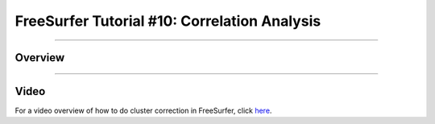 .. _FS_10_CorrelationAnalysis:

======================================
FreeSurfer Tutorial #10: Correlation Analysis
======================================

---------------

Overview
*********


-----------

Video
**********

For a video overview of how to do cluster correction in FreeSurfer, click `here <https://www.youtube.com/watch?v=tnMvf_FM6u4&list=PLIQIswOrUH6_DWy5mJlSfj6AWY0y9iUce&index=9>`__.
